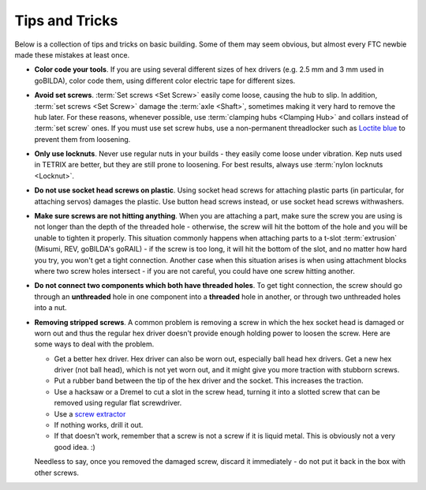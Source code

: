 ===============
Tips and Tricks
===============
Below is a collection of tips and tricks on basic building. Some of them may
seem obvious, but almost every FTC newbie made these mistakes at least once.


* **Color code your tools**. If you are using several different sizes of hex
  drivers (e.g. 2.5 mm and 3 mm used in goBILDA), color code them, using
  different color electric tape for different sizes.

* **Avoid set screws**. :term:`Set screws <Set Screw>` easily come loose,
  causing the hub to slip.
  In addition, :term:`set screws <Set Screw>` damage the :term:`axle <Shaft>`,
  sometimes making it very hard to remove the hub later.
  For these reasons, whenever possible,
  use :term:`clamping hubs <Clamping Hub>` and collars instead of
  :term:`set screw` ones.
  If you must use set screw hubs, use a non-permanent threadlocker such as
  `Loctite blue <https://www.loctiteproducts.com/en/products/specialty-products/specialty/loctite_threadlockerblue242.html>`_
  to prevent them from loosening.

* **Only use locknuts**. Never use regular nuts in your builds - they easily
  come loose under vibration. Kep nuts used in TETRIX are better, but they are
  still prone to loosening. For best results, always use
  :term:`nylon locknuts <Locknut>`.

* **Do not use socket head screws on plastic**. Using socket head screws for
  attaching plastic parts (in particular, for attaching servos) damages the
  plastic. Use button head screws instead,
  or use socket head screws withwashers.

* **Make sure screws are not hitting anything**. When you are attaching a part,
  make sure the screw you are using is not longer than the depth of the
  threaded hole - otherwise, the screw will hit the bottom of the hole and you
  will be unable to tighten it properly.
  This situation commonly happens when attaching parts to a t-slot
  :term:`extrusion` (Misumi, REV, goBILDA's goRAIL) - if
  the screw is too long, it will hit the bottom of the slot, and no matter
  how hard you try, you won't get a tight connection. Another case when this
  situation arises  is when using attachment blocks where two screw holes
  intersect - if you are not careful, you could have one screw hitting another.

* **Do not connect two components which both have threaded holes**. To get
  tight connection, the screw should go through an **unthreaded** hole in one
  component into a **threaded**  hole in another, or through  two unthreaded
  holes into a nut.

* **Removing stripped screws**. A common problem is removing a screw in which
  the hex socket head  is damaged or worn out and thus the regular hex driver
  doesn't provide enough holding power to loosen the screw. Here are some ways
  to deal with the problem.

  - Get a better hex driver. Hex driver can also be worn out, especially
    ball head hex drivers. Get a new hex driver (not ball head), which is not
    yet worn out, and it might give you more traction with stubborn screws.
  - Put a rubber band between the tip of the hex driver and the socket.
    This increases the traction.
  - Use a hacksaw or a Dremel to cut a slot in the screw head, turning it into
    a slotted screw that can be removed using regular flat screwdriver.
  - Use a `screw extractor <https://www.amazon.com/dp/B07GZ17QD9/>`_
  - If nothing works, drill it out.
  - If that doesn't work,
    remember that a screw is not a screw if it is liquid metal.
    This is obviously not a very good idea. :)

  Needless to say, once you removed the damaged screw, discard it immediately -
  do not put it back in the box with other screws.
